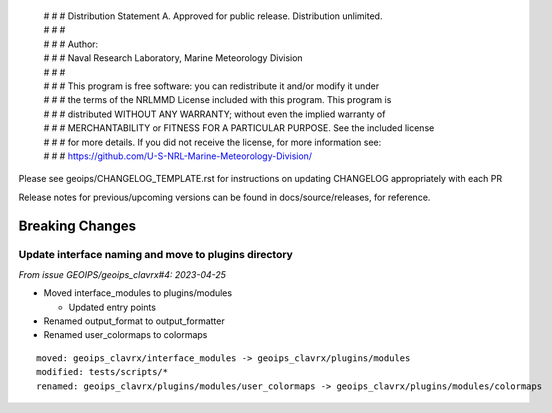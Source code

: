  | # # # Distribution Statement A. Approved for public release. Distribution unlimited.
 | # # #
 | # # # Author:
 | # # # Naval Research Laboratory, Marine Meteorology Division
 | # # #
 | # # # This program is free software: you can redistribute it and/or modify it under
 | # # # the terms of the NRLMMD License included with this program. This program is
 | # # # distributed WITHOUT ANY WARRANTY; without even the implied warranty of
 | # # # MERCHANTABILITY or FITNESS FOR A PARTICULAR PURPOSE. See the included license
 | # # # for more details. If you did not receive the license, for more information see:
 | # # # https://github.com/U-S-NRL-Marine-Meteorology-Division/

Please see geoips/CHANGELOG_TEMPLATE.rst for instructions on updating
CHANGELOG appropriately with each PR

Release notes for previous/upcoming versions can be found in docs/source/releases,
for reference.

Breaking Changes
================

Update interface naming and move to plugins directory
-------------------------------------------------

*From issue GEOIPS/geoips_clavrx#4: 2023-04-25*

* Moved interface_modules to plugins/modules

  * Updated entry points
* Renamed output_format to output_formatter
* Renamed user_colormaps to colormaps

::

    moved: geoips_clavrx/interface_modules -> geoips_clavrx/plugins/modules
    modified: tests/scripts/*
    renamed: geoips_clavrx/plugins/modules/user_colormaps -> geoips_clavrx/plugins/modules/colormaps